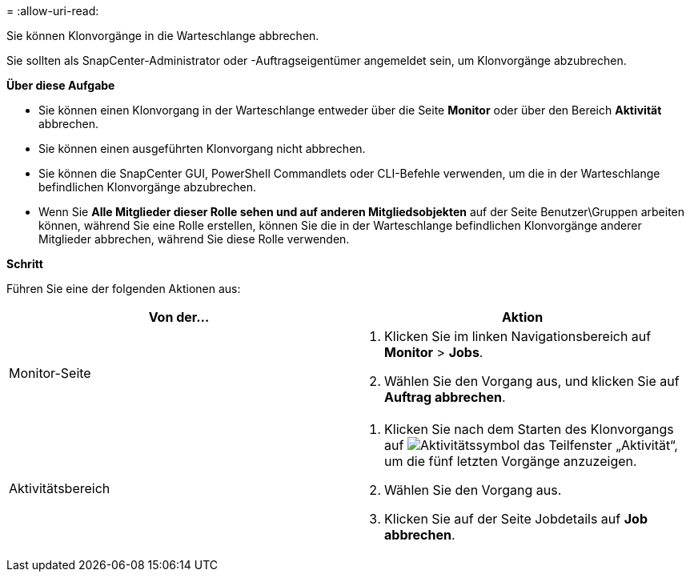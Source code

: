 = 
:allow-uri-read: 


Sie können Klonvorgänge in die Warteschlange abbrechen.

Sie sollten als SnapCenter-Administrator oder -Auftragseigentümer angemeldet sein, um Klonvorgänge abzubrechen.

*Über diese Aufgabe*

* Sie können einen Klonvorgang in der Warteschlange entweder über die Seite *Monitor* oder über den Bereich *Aktivität* abbrechen.
* Sie können einen ausgeführten Klonvorgang nicht abbrechen.
* Sie können die SnapCenter GUI, PowerShell Commandlets oder CLI-Befehle verwenden, um die in der Warteschlange befindlichen Klonvorgänge abzubrechen.
* Wenn Sie *Alle Mitglieder dieser Rolle sehen und auf anderen Mitgliedsobjekten* auf der Seite Benutzer\Gruppen arbeiten können, während Sie eine Rolle erstellen, können Sie die in der Warteschlange befindlichen Klonvorgänge anderer Mitglieder abbrechen, während Sie diese Rolle verwenden.


*Schritt*

Führen Sie eine der folgenden Aktionen aus:

|===
| Von der... | Aktion 


 a| 
Monitor-Seite
 a| 
. Klicken Sie im linken Navigationsbereich auf *Monitor* > *Jobs*.
. Wählen Sie den Vorgang aus, und klicken Sie auf *Auftrag abbrechen*.




 a| 
Aktivitätsbereich
 a| 
. Klicken Sie nach dem Starten des Klonvorgangs auf image:../media/activity_pane_icon.gif["Aktivitätssymbol"] das Teilfenster „Aktivität“, um die fünf letzten Vorgänge anzuzeigen.
. Wählen Sie den Vorgang aus.
. Klicken Sie auf der Seite Jobdetails auf *Job abbrechen*.


|===